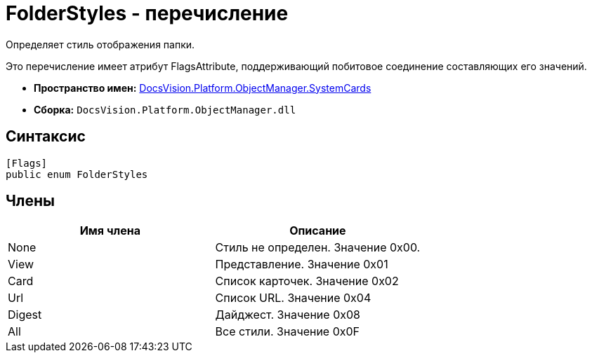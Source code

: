 = FolderStyles - перечисление

Определяет стиль отображения папки.

Это перечисление имеет атрибут FlagsAttribute, поддерживающий побитовое соединение составляющих его значений.

* *Пространство имен:* xref:api/DocsVision/Platform/ObjectManager/SystemCards/SystemCards_NS.adoc[DocsVision.Platform.ObjectManager.SystemCards]
* *Сборка:* `DocsVision.Platform.ObjectManager.dll`

== Синтаксис

[source,csharp]
----
[Flags]
public enum FolderStyles
----

== Члены

[cols=",",options="header"]
|===
|Имя члена |Описание
|None |Стиль не определен. Значение 0x00.
|View |Представление. Значение 0x01
|Card |Список карточек. Значение 0x02
|Url |Список URL. Значение 0x04
|Digest |Дайджест. Значение 0x08
|All |Все стили. Значение 0x0F
|===
